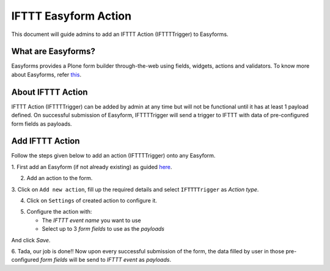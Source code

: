 IFTTT Easyform Action
=====================

This document will guide admins to add an IFTTT Action (IFTTTTrigger)
to Easyforms.

What are Easyforms?
-------------------
Easyforms provides a Plone form builder through-the-web
using fields, widgets, actions and validators. To know more about
Easyforms, refer
`this <https://collectiveeasyform.readthedocs.io/en/latest/>`_.

About IFTTT Action
------------------
IFTTT Action (IFTTTTrigger) can be added by admin at any time
but will not be functional until it has
at least 1 payload defined.
On successful submission of Easyform, IFTTTTrigger
will send a trigger to IFTTT with data of pre-configured form fields as
payloads.

Add IFTTT Action
----------------

Follow the steps given below to
add an action (IFTTTTrigger) onto any Easyform.

1. First add an Easyform (if not already existing) as guided
`here <https://collectiveeasyform.readthedocs.io/en/latest/adding.html>`_.

2. Add an action to the form.

.. image:: _static/images/easyform/add_action.png

3. Click on ``Add new action``, fill up the required details
and select ``IFTTTTrigger`` as `Action type`.

.. image:: _static/images/easyform/add_new_action.png

4. Click on ``Settings`` of created action to configure it.

.. image:: _static/images/easyform/settings_action.png

5. Configure the action with:

   - The `IFTTT event name` you want to use
   - Select up to 3 `form fields` to use as the `payloads`

.. image:: _static/images/easyform/configure_action.png

And click `Save`.


6. Tada, our job is done!!
Now upon every successful submission of the
form, the data filled by user in those pre-configured `form fields`
will be send to `IFTTT event` as `payloads`.
